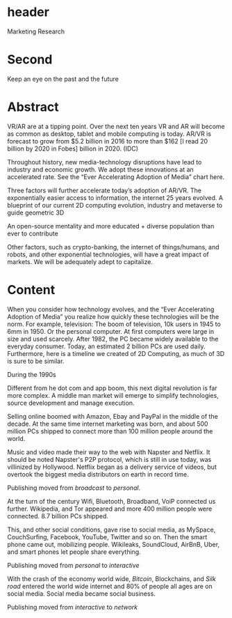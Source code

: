 



* header
Marketing Research

* Second

Keep an eye on the past and the future

* Abstract


VR/AR are at a tipping point.  Over the next ten years VR and AR will become as common as desktop, tablet and mobile computing is today.   AR/VR is forecast to grow from $5.2 billion in 2016 to more than $162 [I read 20 billion by 2020 in Fobes] billion in 2020.  (IDC)

Throughout history, new media-technology disruptions have lead to industry and economic growth.  We adopt these innovations at an accelerated rate.   See the “Ever Accelerating Adoption of Media” chart here. 

Three factors will further accelerate today’s adoption of AR/VR.  
The exponentially easier access to information, the internet 25 years evolved.    
A blueprint of our current 2D computing evolution, industry and metaverse to guide geometric 3D

An open-source mentality and more educated + diverse population than ever to contribute

Other factors, such as crypto-banking, the internet of things/humans, and robots, and other exponential technologies, will have a great impact of markets.  We will be adequately adept to capitalize.


* Content

When you consider how technology evolves, and the “Ever Accelerating Adoption of Media” you realize how quickly these technologies will be the norm.  For example, television:  The boom of television, 10k users in 1945 to 6mm in 1950.  Or the personal computer.   At first computers were large in size and used scarcely.  After 1982, the PC became widely available to the everyday consumer. Today, an estimated 2 billion PCs are used daily.  Furthermore, here is a timeline we created of 2D Computing, as much of 3D is sure to be similar.

**** During the 1990s 
Different from he dot com and app boom, this next digital revolution is far more complex.  A middle man market will emerge to simplify technologies, source development and manage execution. 

Selling online boomed with Amazon, Ebay and PayPal in the middle of the decade.  At the same time internet marketing was born, and about 500 million PCs shipped to connect more than 100 million people around the world.   

Music and video made their way to the web with Napster and Netflix. It should be noted Napster's P2P protocol, which is still in use today, was villinized by Hollywood. Netflix began as a delivery service of videos, but overtook the biggest media distributors on earth in record time.   

Publishing moved from /broadcast/ to /personal/.

At the turn of the century Wifi, Bluetooth, Broadband, VoiP connected us further.  Wikipedia, and Tor appeared and more 400 million people were connected.  8.7 billion PCs shipped.   

This, and other social conditions, gave rise to social media, as MySpace, CouchSurfing, Facebook, YouTube, Twitter and so on.   Then the smart phone came out, mobilizing people.  Wikileaks, SoundCloud, AirBnB, Uber, and smart phones let people share everything.   

Publishing moved from /personal/ to /interactive/


With the crash of the economy world wide, /Bitcoin/, Blockchains, and /Silk road/ entered the world wide internet and 80% of people all ages are on social media.   Social media became social business.  

Publishing moved from /interactive/ to /network/
